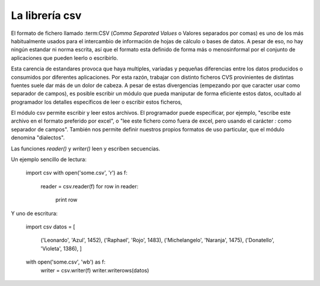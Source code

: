 La librería csv
~~~~~~~~~~~~~~~~~~~~~~~~~~~~~~~~~~~~~~~~~~~~~~~~~~~~~~~~~~~~~~~~~~~~~~~

El formato de fichero llamado :term:CSV (*Comma Separated Values* o
Valores separados por comas) es uno de los más habitualmente usados
para el intercambio de información de hojas de cálculo o bases de
datos. A pesar de eso, no hay ningún estandar ni norma escrita, así
que el formato esta definido de forma más o menosinformal por
el conjunto de aplicaciones que pueden leerlo o escribirlo.

Esta carencia de estandares provoca que haya multiples, variadas y
pequeñas diferencias entre los datos producidos o consumidos por
diferentes aplicaciones. Por esta razón, trabajar con distinto
ficheros CVS provinientes de distintas fuentes suele dar más de un
dolor de cabeza. A pesar de estas divergencias (empezando por que
caracter usar como separador de campos), es posible escribir un módulo
que pueda maniputar de forma eficiente estos datos, ocultado al
programador los detalles específicos de leer o escribir estos
ficheros,

El módulo csv permite escribir y leer estos archivos. El programador
puede especificar, por ejemplo, "escribe este archivo en el formato
preferido por excel", o "lee este fichero como fuera de excel, pero
usando el carácter `:` como separador de campos". También nos
permite definir nuestros propios formatos de uso particular, que el
módulo denomina "dialectos".

Las funciones `reader()` y `writer()` leen y escriben secuencias.

Un ejemplo sencillo de lectura:

    import csv
    with open('some.csv', 'r') as f:
        reader = csv.reader(f)
        for row in reader:
            print row

Y uno de escritura:

    import csv
    datos = [
        ('Leonardo', 'Azul', 1452),
        ('Raphael', 'Rojo', 1483),
        ('Michelangelo', 'Naranja', 1475),
        ('Donatello', 'Violeta', 1386),
        ]
    with open('some.csv', 'wb') as f:
        writer = csv.writer(f)
        writer.writerows(datos)

